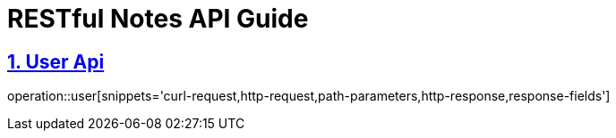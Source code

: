 //ifndef::snippets[]
//:snippets: ../../../target/generated-snippets
//endif::[]

//== Request
//
//CURL:
//
//include::{snippets}/user/curl-request.adoc[]
//
//Request Parameters:
//
//include::{snippets}/user/path-parameters.adoc[]
//
//Request HTTP example:
//
//include::{snippets}/user/http-request.adoc[]
//
//=== Response
//
//Response Fields:
//
//include::{snippets}/user/response-fields.adoc[]
//
//Response HTTP example:
//
//include::{snippets}/user/http-response.adoc[]

//---

:basedir: {docdir}/../../../
:snippets: {basedir}/target/generated-snippets

= RESTful Notes API Guide

:doctype: user
:icons: font
:source-highlighter: highlight.js
:toc: left
:toclevels: 4
:sectnums:
:sectlinks:
:sectanchors:

[[api]]
== User Api

operation::user[snippets='curl-request,http-request,path-parameters,http-response,response-fields']